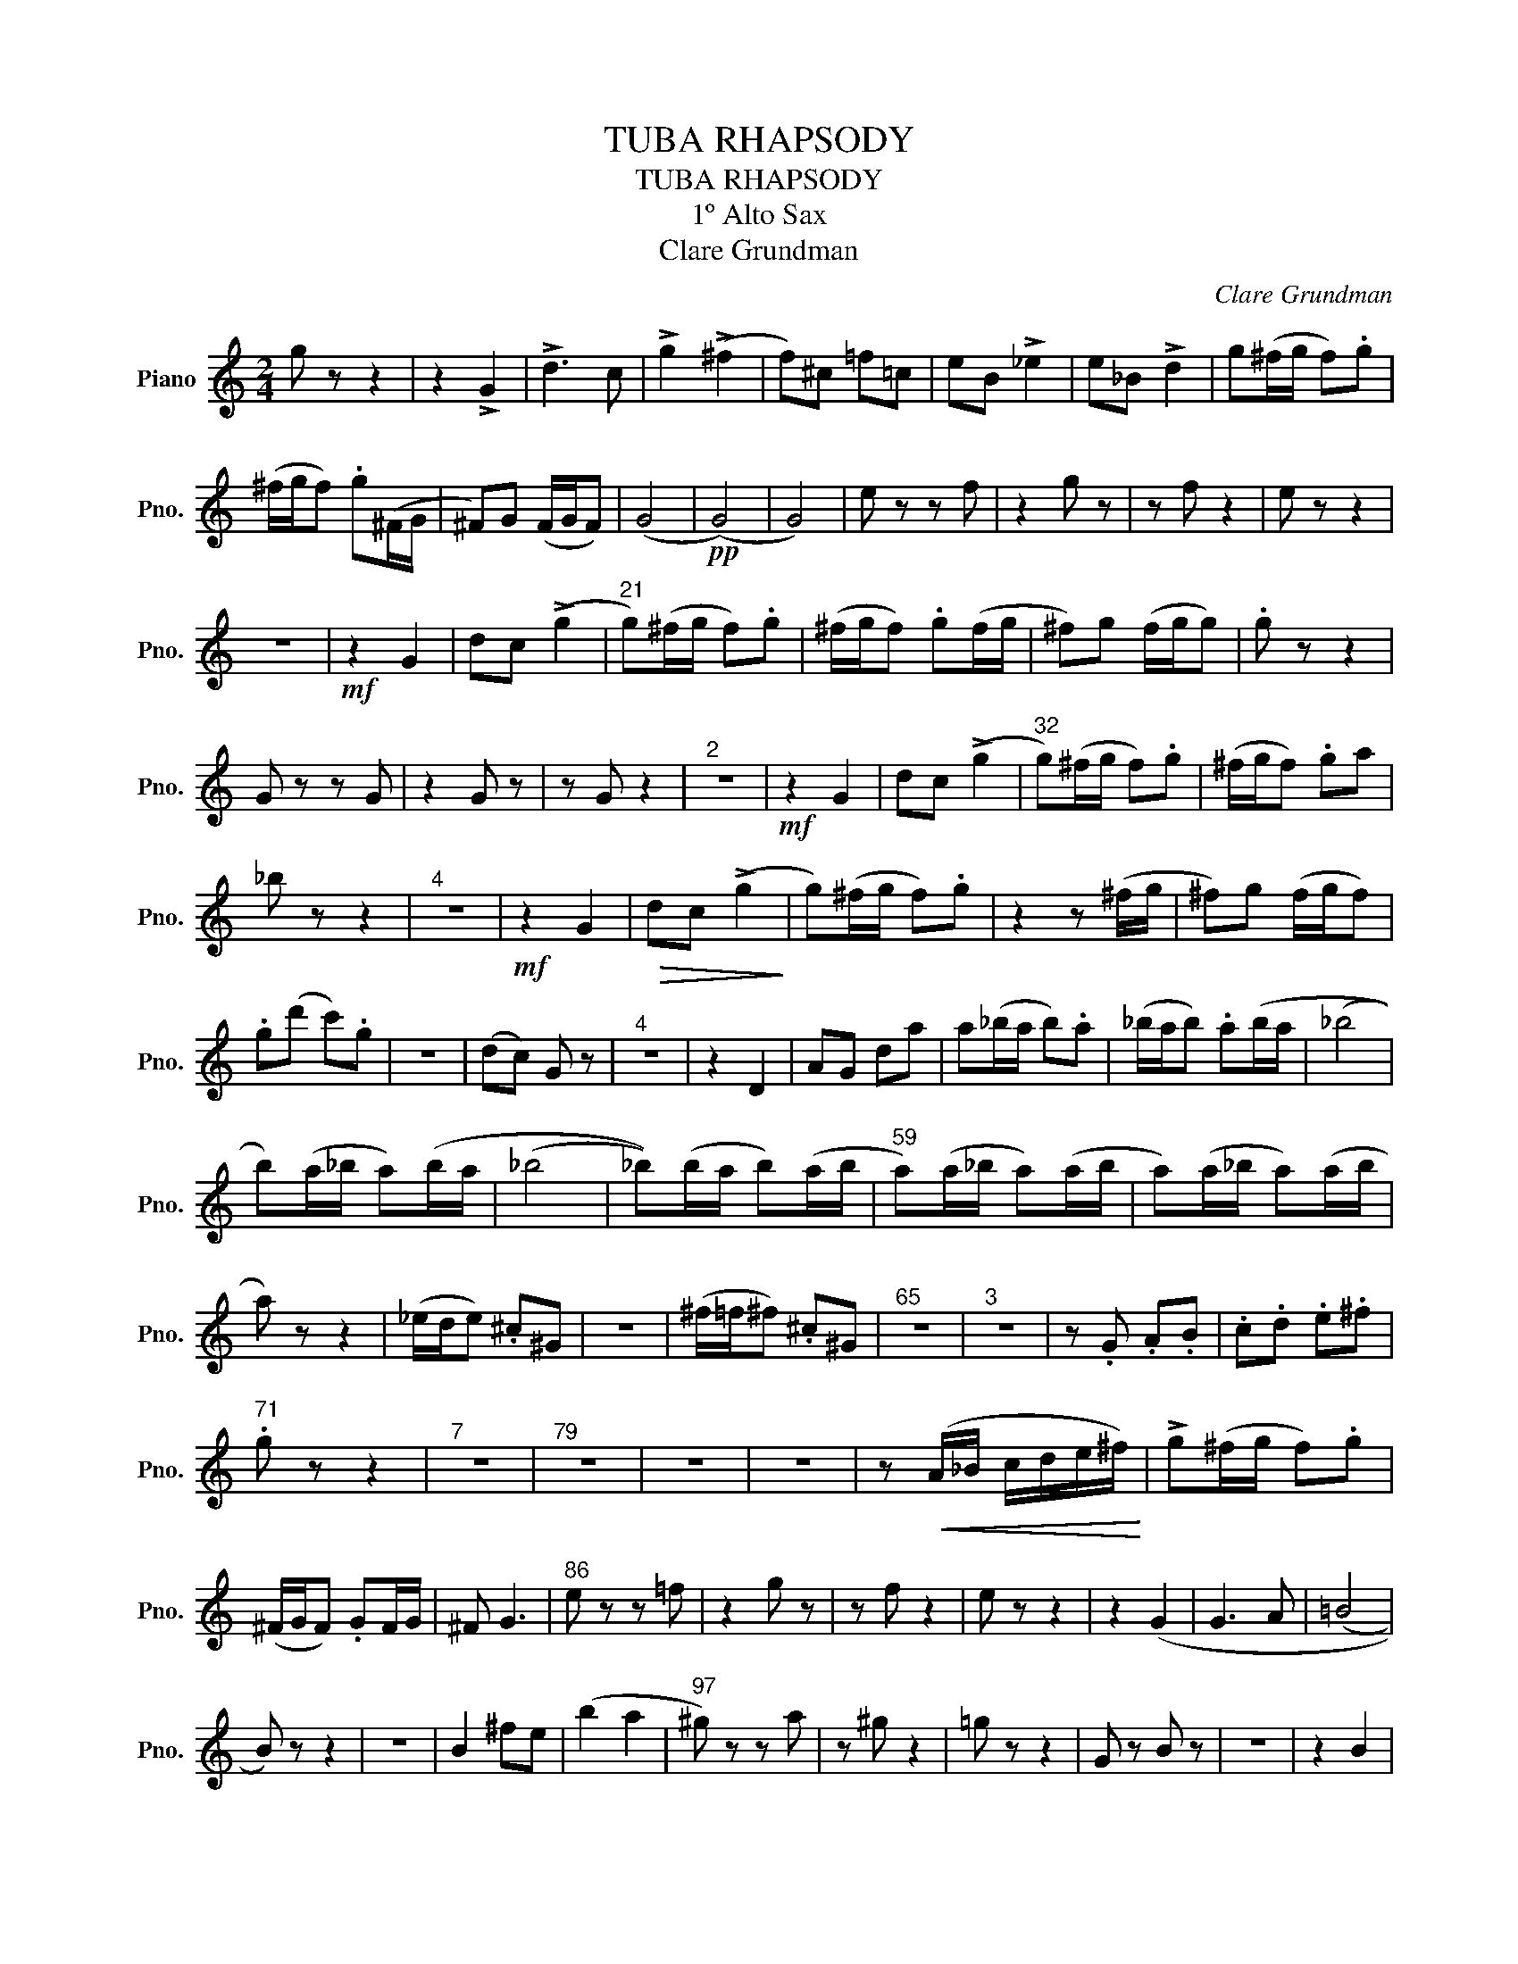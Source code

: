 X:1
T:TUBA RHAPSODY
T:TUBA RHAPSODY
T:1º Alto Sax
T:Clare Grundman
C:Clare Grundman
L:1/8
M:2/4
K:C
V:1 treble nm="Piano" snm="Pno."
V:1
 g z z2 | z2 !>!G2 | !>!d3 c | !>!g2 (!>!^f2 | f)^c =f=c | eB !>!_e2 | e_B !>!d2 | g(^f/g/ f).g | %8
 (^f/g/f) .g(^F/G/ | ^F)G (F/G/F) | (G4 |!pp! (G4) | G4) | e z z f | z2 g z | z f z2 | e z z2 | %17
 z4 |!mf! z2 G2 | dc (!>!g2 |"^21" g)(^f/g/ f).g | (^f/g/f) .g(f/g/ | ^f)g (f/g/g) | .g z z2 | %24
 G z z G | z2 G z | z G z2 |"^2" z4 |!mf! z2 G2 | dc (!>!g2 |"^32" g)(^f/g/ f).g | (^f/g/f) .ga | %32
 _b z z2 |"^4" z4 |!mf! z2 G2 |!>(! dc (!>!g2!>)! | g)(^f/g/ f).g | z2 z (^f/g/ | ^f)g (f/g/f) | %39
 .g(d' c').g | z4 | (dc) G z |"^4" z4 | z2 D2 | AG da | a(_b/a/ b).a | (_b/a/b) .a(b/a/ | (_b4 | %48
 b))(a/_b/ a)(b/a/ | (_b4 | _b))(b/a/ b)(a/b/ |"^59" a)(a/_b/ a)(a/b/ | a)(a/_b/ a)(a/b/ | %53
 a) z z2 | (_e/d/e) .^c^G | z4 | (^f/=f/^f) .^c^G |"^65" z4 |"^3" z4 | z .G .A.B | .c.d .e.^f | %61
"^71" .g z z2 |"^7" z4 |"^79" z4 | z4 | z4 | z!<(! (A/_B/ c/d/e/^f/)!<)! | !>!g(^f/g/ f).g | %68
 (^F/G/F) .GF/G/ | ^F G3 |"^86" e z z =f | z2 g z | z f z2 | e z z2 | z2 (G2 | G3 A | (=B4 | %77
 B)) z z2 | z4 | B2 ^fe | (b2 a2 |"^97" ^g) z z a | z ^g z2 | =g z z2 | G z B z | z4 | z2 B2 | %87
 ^fe (!>!ba |"^104" ^g) z z a | z2 ^g z | =g z z2 | d z z2 | (d4 | d3) z | z4 | z4 | (GB gd) | %97
"^113"!f! g(^f/g/ f).g | (^f/g/f) g(f/g/ | g)(^f/g/ f).g | (^f/g/f) .gf/g/ | g(^f/g/ f).g | %102
 (^f/g/f) .gf/g/ | ga !>!_b z |"^121" z2 z g | a (_b3 | _b)f ae | _ag/_g/ fc | eB _e_B | %109
 d_d/c/ =B^F |"^3" z4 |"^129" z2!mf! D2 | dA g(!>!d' | (d'4) | d') z z2 | z4 | z2 B2 | !>!^f3 e | %118
"^137" ^f z z A | z2 B z | z A z2 | ^G z z2 |!p! ^g z z a | z2 ^g z |"^3" z4 |"^146" z2!mf! B2 | %126
 !>!^f3 e | ^G z z A | z2 ^G z | =G z z2 | z2 z a | (_b/a/b) .a(b/a/ | _b)a (_b/a/_b) | %133
"^154" a z z2 |"^8" z4 |"^4" z4 | z2 z (^f/g/ | ^f)g (f/g/f) | g(^f/g/ f)g |"^170" (g4 | g)G dc | %141
 g^f !>!=f2 | fe _e2 |!>(! (d4 | (d4) | d3) z!>)! |"^177" (d4 | (d4) | (d4) | (d4) | d) z z2 | %151
 z2 (G2 | d2 c2 | (e4 | (e4) | (e4) | e)) z !>!E2 | !>!B3 A | ^c z z d | z2 ^c z | !>!=c3 z | %161
"^192" z G dc | g>^f (g2 | g)(g/^f/ g) z | z2 ^f z | z4 | z2 !>!G2 | !>!d3 c |"^199" g(^f/g/ f)g | %169
 (^f/g/f) .g(f/g/ | (e4) | (e4) | (e4) | e)!mf!G dc | g(^f/g/ f)g | (^f/g/f) .g(e |"^207" (_e4) | %177
 (e4) | e)_B fe | _b>a (b2 | b)(_b/a/ (b2) | b)(_b/a/ b) z |!p! d z z2 | z4 | AB B2 | f3 _e | %186
 f_g/f/ gf | _g/f/g f z | F2 _E2 | (_B4 | (B4) |!mf! _B2) ^fg |!<(! (^f/g/f) .g(f/g/ | %193
 ^f)g (f/g/g)!<)! |"^225" g z z2 | Be b z |"^11" z4 |"^238" z4 | z2 Ae |xA e^c | Ae ^cA | e^c Ae | %202
xA e^c | Ae ^cA | e^c A^f | b z !fermata!z2 ||[M:4/4]"^247" z8 |"^6" z8 | z4 z Be^d | %209
 e3 ^d/^c/ de/d/ e2 ||[M:3/4]"^256" ee/^d/ e^f/e/ f2 | f z (e4 |"_Cresc......." e) ^g2 (g (g2) | %213
 g) b2 (b b2) | b3 b2 (b |!<(! b) b2 b2 b!<)! ||[M:4/4]"^262"!>(! ^c'2 (c'6 | c')!>)! z z2 z4 | %218
"^3" z8 | z (ea^g a4) | x8 |"^269"!mf! z (bc'b c'4) | z (^fgf (g4) | g) z z2 z4 |"^3\n" z8 | %225
"^275" z2 e'2 d'2 ^c'b/(a/ | (b8 | b2)) e'2 d'2 (e2 | (d4 d)) z (e2 | (d6 d)) z |"^2" z8 | %231
"^282" z8 | z2 e2 _e4 | _e z =e2 _e4 | _e z z2 z4 | !fermata!z8 ||[M:2/4]"^287""^12" z4 | z2 D2 | %238
 AG da | a(_b/a/ b).a | (_b/a/b) (.a2 | _b) z z2 |"^3" z4 | F2 _B2 | f2 _b2 |!>(! (d4 | (d4)!>)! | %247
"^311" (d4) | (d4) | d) z z2 |"^8" z4 | z2 _B2 | f_e (_b2 | b) z z2 |"^325""^5" z4 | z2 _B2 | %256
 f_e _b_a | g z z _a | z2 _b z | z _a2 z | G z z2 |"^336""^6" z4 | (!>!d2 c2 | B) z z c | z2 (B2 | %265
 _B4 | =B4 | ^c4) | (e4 | (e4) | e) z z2 |"^350""^6" z4 | z =f (e/f/e) | !>!f4- | f4- | f z z2 | %276
 z4 | z A ed | a(^g/a/ g)a | (^g/a/g) a(g/a/ | ^g)a (g/a/g) |"^366" a z z2 |"^4" z4 | BA eb | %284
 b(c'/b/ c').b | (c'/b/c') .b2 | g(^f/g/ f).g | (^f/g/f) .g2 | _a(g/a/ g).a | g(_a/g/ ^f).^g | %290
 ab c'b | af c2 | c4 | c z a z | z _b z2 |"^383" a z z2 | =G2 A=B | cd ed/e/ | de d/e/d | (Te4 | %300
 (e4) | e) z z2 | z4 | z4 | a z _b z | z2 a z | z4 | z G AB | cd ed/e/ | de d/e/d |"^398" (Te4 | %311
 (e4) | (e4) | (e4) | e) z z2 | z4 | z2!<(! (A/B/)c/d/!<)! | e(d/e/ d)e | (d/e/d) (Te2 | (e4) | %320
 e)G AB | c(d/e/ f)g | aA (B/c/)d/e/ | fg ab |!<(! c'd ef | g!<)!!f! z z2 | !>!c z z !>!c | %327
 z2 !>!c z |!ff! c(^c/d/ ^d).e | (f/^f/f) .^g(a/^a/ | b) z z2 | z4 | c' z z2 |] %333

